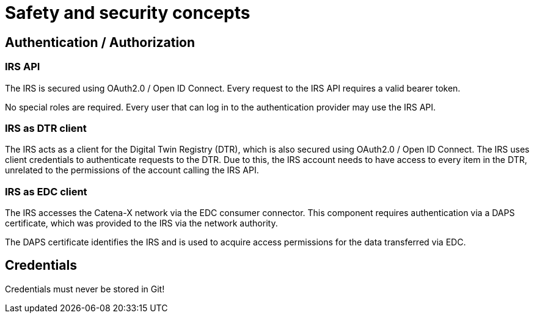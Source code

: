 = Safety and security concepts

== Authentication / Authorization
=== IRS API
The IRS is secured using OAuth2.0 / Open ID Connect. Every request to the IRS API requires a valid bearer token.

No special roles are required. Every user that can log in to the authentication provider may use the IRS API.

=== IRS as DTR client
The IRS acts as a client for the Digital Twin Registry (DTR), which is also secured using OAuth2.0 / Open ID Connect. The IRS uses client credentials to authenticate requests to the DTR. Due to this, the IRS account needs to have access to every item in the DTR, unrelated to the permissions of the account calling the IRS API.

=== IRS as EDC client
The IRS accesses the Catena-X network via the EDC consumer connector. This component requires authentication via a DAPS certificate, which was provided to the IRS via the network authority.

The DAPS certificate identifies the IRS and is used to acquire access permissions for the data transferred via EDC.

== Credentials
Credentials must never be stored in Git!



